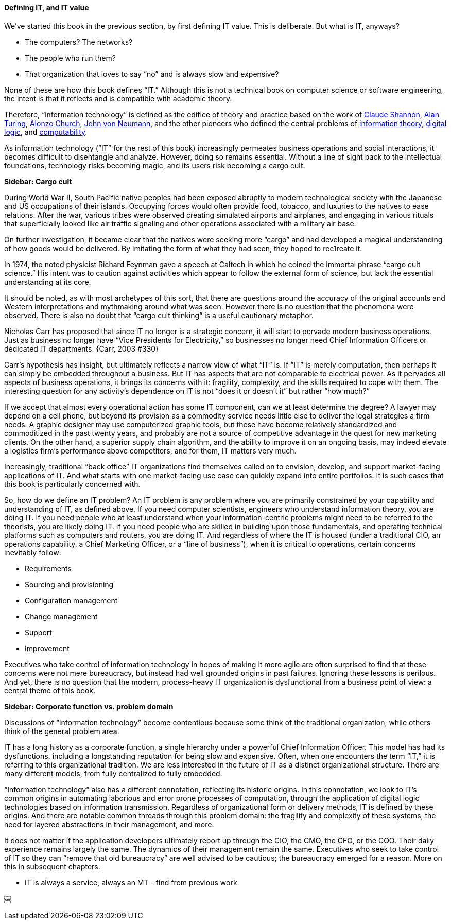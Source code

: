 ==== Defining IT, and IT value

We’ve started this book in the previous section, by first defining IT value. This is deliberate. But what is IT, anyways?

* The computers? The networks?
* The people who run them?
* That organization that loves to say “no” and is always slow and expensive?

None of these are how this book defines “IT.” Although this is not a technical book on computer science or software engineering, the intent is that it reflects and is compatible with academic theory.

Therefore, “information technology” is defined as the edifice of theory and practice based on the work of https://en.wikipedia.org/wiki/Claude_Shannon[Claude Shannon], https://en.wikipedia.org/wiki/Alan_Turing[Alan Turing], https://en.wikipedia.org/wiki/Alonzo_Church[Alonzo Church], https://en.wikipedia.org/wiki/John_von_Neumann[John von Neumann], and the other pioneers who defined the central problems of https://en.wikipedia.org/wiki/Information_theory[information theory], https://en.wikipedia.org/wiki/Digital_electronics[digital logic], and https://en.wikipedia.org/wiki/Computability[computability].

As information technology (”IT” for the rest of this book) increasingly permeates business operations and social interactions, it becomes difficult to disentangle and analyze. However, doing so remains essential. Without a line of sight back to the intellectual foundations, technology risks becoming magic, and its users risk becoming a cargo cult.

****
*Sidebar: Cargo cult*

During World War II, South Pacific native peoples had been exposed abruptly to modern technological society with the Japanese and US occupations of their islands. Occupying forces would often provide food, tobacco, and luxuries to the natives to ease relations. After the war, various tribes were observed creating simulated airports and airplanes, and engaging in various rituals that superficially looked like air traffic signaling and other operations associated with a military air base.

On further investigation, it became clear that the natives were seeking more “cargo” and had developed a magical understanding of how goods would be delivered. By imitating the form of what they had seen, they hoped to rec⁠1reate it.

In 1974, the noted physicist Richard Feynman gave a speech at Caltech in which he coined the immortal phrase “cargo cult science.” His intent was to caution against activities which appear to follow the external form of science, but lack the essential understanding at its core.

It should be noted, as with most archetypes of this sort, that there are questions around the accuracy of the original accounts and Western interpretations and mythmaking around what was seen. However there is no question that the phenomena were observed. There is also no doubt that “cargo cult thinking” is a useful cautionary metaphor.
****

Nicholas Carr has proposed that since IT no longer is a strategic concern, it will start to pervade modern business operations. Just as business no longer have “Vice Presidents for Electricity,” so businesses no longer need Chief Information Officers or dedicated IT departments. {Carr, 2003 #330}

Carr’s hypothesis has insight, but ultimately reflects a narrow view of what “IT” is. If “IT” is merely computation, then perhaps it can simply be embedded throughout a business. But IT has aspects that are not comparable to electrical power. As it pervades all aspects of business operations, it brings its concerns with it: fragility, complexity, and the skills required to cope with them.
The interesting question for any activity’s dependence on IT is not “does it or doesn’t it” but rather “how much?”

If we accept that almost every operational action has some IT component, can we at least determine the degree? A lawyer may depend on a cell phone, but beyond its provision as a commodity service needs little else to deliver the legal strategies a firm needs. A graphic designer may use computerized graphic tools, but these have become relatively standardized and commoditized in the past twenty years, and probably are not a source of competitive advantage in the quest for new marketing clients. On the other hand, a superior supply chain algorithm, and the ability to improve it on an ongoing basis, may indeed elevate a logistics firm’s performance above competitors, and for them, IT matters very much.

Increasingly, traditional “back office” IT organizations find themselves called on to envision, develop, and support market-facing applications of IT. And what starts with one market-facing use case can quickly expand into entire portfolios.  It is such cases that this book is particularly concerned with.

So, how do we define an IT problem? An IT problem is any problem where you are primarily constrained by your capability and understanding of IT, as defined above. If you need computer scientists, engineers who understand information theory, you are doing IT. If you need people who at least understand when your information-centric problems might need to be referred to the theorists, you are likely doing IT. If you need people who are skilled in building upon those fundamentals,  and operating technical platforms such as computers and routers, you are doing IT. And regardless of where the IT is housed (under a traditional CIO, an operations capability, a Chief Marketing Officer, or a “line of business”),  when it is critical to operations, certain concerns inevitably follow:

* Requirements
* Sourcing and provisioning
* Configuration management
* Change management
* Support
* Improvement

Executives who take control of information technology in hopes of making it more agile are often surprised to find that these concerns were not mere bureaucracy, but instead had well grounded origins in past failures. Ignoring these lessons is perilous. And yet, there is no question that the modern, process-heavy IT organization is dysfunctional from a business point of view: a central theme of this book.

****
*Sidebar: Corporate function vs. problem domain*

Discussions of “information technology” become contentious because some think of the traditional organization, while others think of the general problem area.

IT has a long history as a corporate function, a single hierarchy under a powerful Chief Information Officer. This model has had its dysfunctions, including a longstanding reputation for being slow and expensive. Often, when one encounters the term “IT,” it is referring to this organizational tradition. We are less interested in the future of IT as a distinct organizational structure. There are many different models, from fully centralized to fully embedded.

“Information technology” also has a different connotation, reflecting its historic origins. In this connotation, we look to IT’s common origins in automating laborious and error prone processes of computation, through the application of digital logic technologies based on information transmission. Regardless of organizational form or delivery methods, IT is defined by these origins. And there are notable common threads through this problem domain: the fragility and complexity of these systems, the need for layered abstractions in their management, and more.

It does not matter if the application developers ultimately report up through the CIO, the CMO, the CFO, or the COO. Their daily experience remains largely the same. The dynamics of their management remain the same. Executives who seek to take control of IT so they can “remove that old bureaucracy” are well advised to be cautious; the bureaucracy emerged for a reason. More on this in subsequent chapters.

****

*** IT is always a service, always an MT - find from previous work


￼
